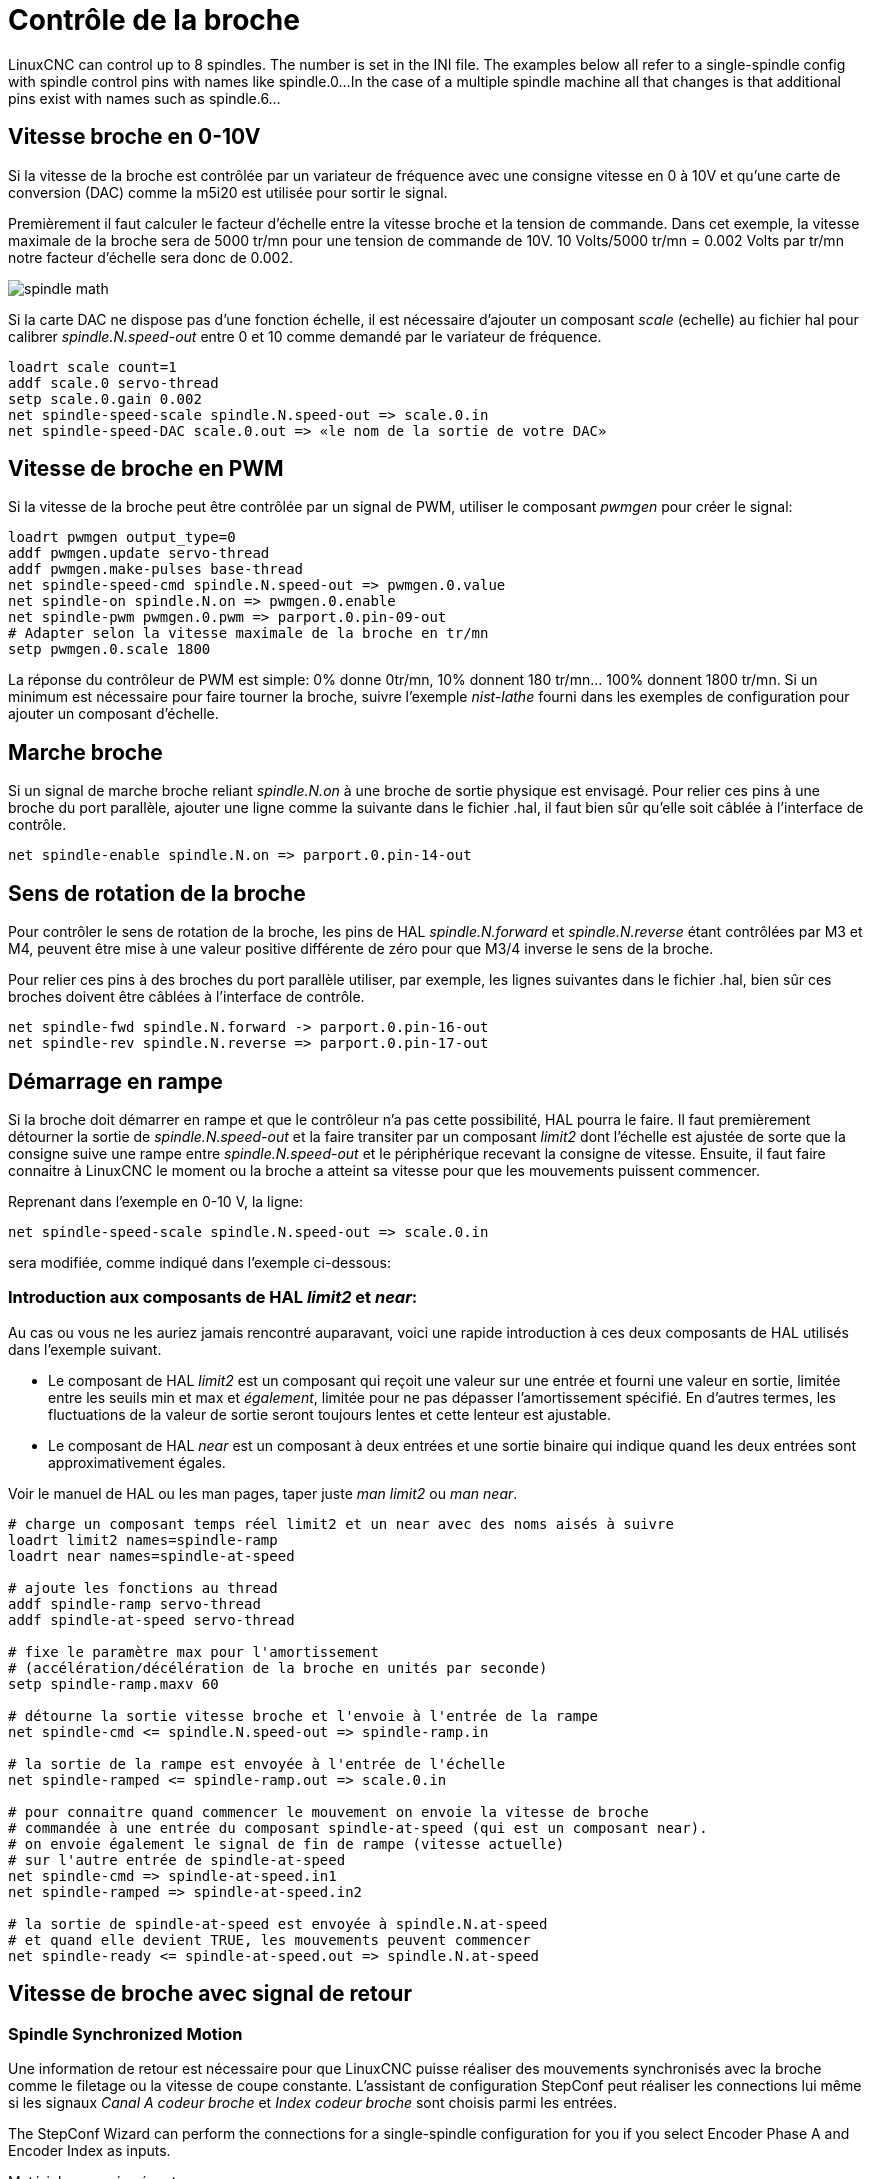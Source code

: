 :lang: fr

[[cha:Controle-broche]]
= Contrôle de la broche

LinuxCNC can control up to 8 spindles. The number is set in the INI file.
The examples below all refer to a single-spindle config with spindle
control pins with names like spindle.0...
In the case of a multiple spindle machine all that changes is that
additional pins exist with names such as spindle.6...

== Vitesse broche en 0-10V(((Vitesse broche en 0-10V)))

Si la vitesse de la broche est contrôlée par un variateur de
fréquence avec une consigne vitesse en 0 à 10V et qu'une carte de conversion 
(DAC) comme la m5i20 est utilisée pour sortir le signal.

Premièrement il faut calculer le facteur d'échelle entre la vitesse broche et la tension de commande. Dans cet exemple, la vitesse maximale
de la broche sera de 5000 tr/mn pour une tension de commande de 10V.
10 Volts/5000 tr/mn = 0.002 Volts par tr/mn notre facteur d'échelle sera donc de 0.002.

image::images/spindle-math.png[align="center"]

Si la carte DAC ne dispose pas d'une fonction échelle, il est nécessaire
d'ajouter un composant _scale_ (echelle) au fichier hal pour calibrer
_spindle.N.speed-out_ entre 0 et 10 comme demandé par le variateur de fréquence.

----
loadrt scale count=1
addf scale.0 servo-thread
setp scale.0.gain 0.002
net spindle-speed-scale spindle.N.speed-out => scale.0.in
net spindle-speed-DAC scale.0.out => «le nom de la sortie de votre DAC»
----

== Vitesse de broche en PWM(((Vitesse de broche en PWM)))

Si la vitesse de la broche peut être contrôlée par un signal de
PWM, utiliser le composant _pwmgen_ pour créer le signal:

----
loadrt pwmgen output_type=0
addf pwmgen.update servo-thread
addf pwmgen.make-pulses base-thread
net spindle-speed-cmd spindle.N.speed-out => pwmgen.0.value
net spindle-on spindle.N.on => pwmgen.0.enable
net spindle-pwm pwmgen.0.pwm => parport.0.pin-09-out
# Adapter selon la vitesse maximale de la broche en tr/mn
setp pwmgen.0.scale 1800 
----

La réponse du contrôleur de PWM est simple: 0% donne 0tr/mn, 10%
donnent 180 tr/mn... 100% donnent 1800 tr/mn. Si un minimum est
nécessaire pour faire tourner la broche, suivre l'exemple _nist-lathe_
fourni dans les exemples de configuration pour ajouter un composant d'échelle.

== Marche broche(((Marche broche)))

Si un signal de marche broche reliant _spindle.N.on_ à une broche de
sortie physique est envisagé. Pour relier ces pins à une broche du
port parallèle, ajouter une ligne comme la suivante dans le fichier .hal,
il faut bien sûr qu'elle soit
câblée à l'interface de contrôle.

----
net spindle-enable spindle.N.on => parport.0.pin-14-out
----

== Sens de rotation de la broche(((Sens de rotation de la broche)))

Pour contrôler le sens de rotation de la broche, les pins de HAL
_spindle.N.forward_ et _spindle.N.reverse_ étant contrôlées par M3 et
M4, peuvent être mise à une valeur positive différente de zéro pour que
M3/4 inverse le sens de la broche.

Pour relier ces pins à des broches du port parallèle utiliser, par
exemple, les lignes suivantes dans le fichier .hal, bien sûr ces
broches doivent être câblées à l'interface de contrôle.

----
net spindle-fwd spindle.N.forward -> parport.0.pin-16-out
net spindle-rev spindle.N.reverse => parport.0.pin-17-out
----

== Démarrage en rampe(((Démarrage en rampe)))

Si la broche doit démarrer en rampe et que le contrôleur n'a pas cette 
possibilité, HAL pourra le faire. Il faut premièrement détourner la sortie de
_spindle.N.speed-out_ et la faire transiter par un composant _limit2_
dont l'échelle est ajustée de sorte que la consigne suive une rampe entre
_spindle.N.speed-out_ et le périphérique recevant la consigne de vitesse.
Ensuite, il faut faire connaitre à LinuxCNC le moment ou la broche a atteint sa
vitesse pour que les mouvements puissent commencer.

Reprenant dans l'exemple en 0-10 V, la ligne:

----
net spindle-speed-scale spindle.N.speed-out => scale.0.in
----

sera modifiée, comme indiqué dans l'exemple ci-dessous:

=== Introduction aux composants de HAL _limit2_ et _near_:

Au cas ou vous ne les auriez jamais rencontré auparavant, voici une rapide
introduction à ces deux composants de HAL utilisés dans l'exemple suivant.

* Le composant de HAL _limit2_ est un composant qui reçoit
  une valeur sur une entrée et fourni une valeur en sortie, limitée entre les
  seuils min et max et _également_, limitée pour ne pas dépasser l'amortissement spécifié. En d'autres termes, les fluctuations de la valeur 
  de sortie seront toujours lentes et cette lenteur est ajustable.
* Le composant de HAL _near_ est un composant à deux entrées et une sortie
  binaire qui indique quand les deux entrées sont approximativement égales.

Voir le manuel de HAL ou les man pages,
taper juste _man limit2_ ou _man near_.

----
# charge un composant temps réel limit2 et un near avec des noms aisés à suivre
loadrt limit2 names=spindle-ramp
loadrt near names=spindle-at-speed

# ajoute les fonctions au thread
addf spindle-ramp servo-thread
addf spindle-at-speed servo-thread

# fixe le paramètre max pour l'amortissement
# (accélération/décélération de la broche en unités par seconde)
setp spindle-ramp.maxv 60

# détourne la sortie vitesse broche et l'envoie à l'entrée de la rampe
net spindle-cmd <= spindle.N.speed-out => spindle-ramp.in

# la sortie de la rampe est envoyée à l'entrée de l'échelle
net spindle-ramped <= spindle-ramp.out => scale.0.in

# pour connaitre quand commencer le mouvement on envoie la vitesse de broche 
# commandée à une entrée du composant spindle-at-speed (qui est un composant near).
# on envoie également le signal de fin de rampe (vitesse actuelle) 
# sur l'autre entrée de spindle-at-speed
net spindle-cmd => spindle-at-speed.in1
net spindle-ramped => spindle-at-speed.in2

# la sortie de spindle-at-speed est envoyée à spindle.N.at-speed
# et quand elle devient TRUE, les mouvements peuvent commencer
net spindle-ready <= spindle-at-speed.out => spindle.N.at-speed
----

== Vitesse de broche avec signal de retour

=== Spindle Synchronized Motion(((Spindle Synchronized Motion Example)))

Une information de retour est nécessaire pour que LinuxCNC puisse réaliser
des mouvements synchronisés avec la broche comme le filetage ou la
vitesse de coupe constante. L'assistant de configuration StepConf peut
réaliser les connections lui même si les signaux _Canal A codeur broche_ et
_Index codeur broche_ sont choisis parmi les entrées.

The StepConf Wizard can perform the connections for a single-spindle
configuration for you if you select Encoder Phase A and Encoder Index as
inputs.

Matériel supposé présent:

* Un codeur est monté sur la broche et délivre 100 impulsions par tour
  sur son canal A.
* Ce canal A est raccordé à la broche 10 du port parallèle.
* L'index de ce codeur est connecté à la broche 11 du port parallèle.

Configuration de base pour ajouter ces composants:
footnote:[In this example, we will assume that some encoders have already
been issued to axes/joints 0, 1, and 2. So the next encoder available for us
to attach to the spindle would be number 3. Your situation may
differ.]
footnote:[The HAL encoder index-enable is an exception to the rule in that
it behaves as both an input and an output, see the
<<sec:encoder,Encoder Section>> for details]
footnote:[It is because we selected 'non-quadrature simple counting...' above
that we can get away with 'quadrature' counting without having any
B quadrature input.]

----
# add the encoder to HAL and attach it to threads.
loadrt encoder num_chan=4
addf encoder.update-counters base-thread
addf encoder.capture-position servo-thread

# set the HAL encoder to 100 pulses per revolution.
setp encoder.3.position-scale 100

# set the HAL encoder to non-quadrature simple counting using A only.
setp encoder.3.counter-mode true

# connect the HAL encoder outputs to LinuxCNC.
net spindle-position encoder.3.position => spindle.0.revs
net spindle-velocity encoder.3.velocity => spindle.0.speed-in
net spindle-index-enable encoder.3.index-enable <=> spindle.0.index-enable

# connect the HAL encoder inputs to the real encoder.
net spindle-phase-a encoder.3.phase-A <= parport.0.pin-10-in
net spindle-phase-b encoder.3.phase-B
net spindle-index encoder.3.phase-Z <= parport.0.pin-11-in
----

[[sec:Vitesse-Broche-Atteinte]]
=== Vitesse broche atteinte(((Vitesse broche atteilte)))

Si le moteur de broche possède un retour d'information de vitesse provenant d'un codeur, il est alors possible d'utiliser la variable _spindle.N.at-speed_ 
pour permettre à LinuxCNC d'attendre que la broche ait atteint sa vitesse de consigne
avant d'effectuer tout mouvement. Cette variable passe à TRUE quand la vitesse
commandée est atteinte. Comme le retour vitesse est la vitesse de consigne
ne sont jamais _exactement_ identiques, il faut utiliser le composant _near_
qui indique quand les deux composantes sont suffisamment proches l'une de l'autre.

Il est nécessaire de connecter la commande de vitesse broche sur near.n.in1 et
le signal de retour vitesse du codeur sur near.n.in2. La sortie near.n.out est
connectée à spindle.N.at-speed. Le paramètre near.n.scale doit être ajusté
pour indiquer dans quelle mesure les deux valeurs sont suffisamment proches
pour passer activer la sortie. Selon le matériel utilisé, il pourra être utile
d'ajuster
l'échelle.

Les éléments suivants sont à ajouter au fichier HAL pour activer _Spindle At Speed_.
Si near est déjà présent dans le fichier HAL, augmenter le numéro de composant et
adapter le code suivant en conséquence. S'assurer que le nom du signal est bien
le même dans le fichier HAL.

----
# charger un composant near et l'attacher à un thread
loadrt near
addf near.0 servo-thread

# connecter une entrée à la vitesse de broche commandée
net spindle-cmd => near.0.in1

# connecter une entrée à la mesure de vitesse broche du codeur
net spindle-velocity => near.0.in2

# connecter la sortie sur l'entrée spindle-at-speed
net spindle-at-speed spindle.N.at-speed <= near.0.out

# Ajuster les entrées de vitesse de broche pour être dans une fourchette de 1%
setp near.0.scale 1.01
----
